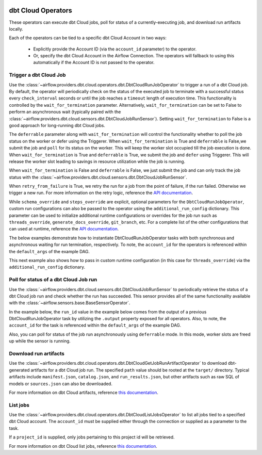  .. Licensed to the Apache Software Foundation (ASF) under one
    or more contributor license agreements.  See the NOTICE file
    distributed with this work for additional information
    regarding copyright ownership.  The ASF licenses this file
    to you under the Apache License, Version 2.0 (the
    "License"); you may not use this file except in compliance
    with the License.  You may obtain a copy of the License at

 ..   http://www.apache.org/licenses/LICENSE-2.0

 .. Unless required by applicable law or agreed to in writing,
    software distributed under the License is distributed on an
    "AS IS" BASIS, WITHOUT WARRANTIES OR CONDITIONS OF ANY
    KIND, either express or implied.  See the License for the
    specific language governing permissions and limitations
    under the License.

dbt Cloud Operators
===================

These operators can execute dbt Cloud jobs, poll for status of a currently-executing job, and download run
artifacts locally.

Each of the operators can be tied to a specific dbt Cloud Account in two ways:

    * Explicitly provide the Account ID (via the ``account_id`` parameter) to the operator.
    * Or, specify the dbt Cloud Account in the Airflow Connection. The operators will fallback to using this
      automatically if the Account ID is not passed to the operator.

.. _howto/operator:DbtCloudRunJobOperator:

Trigger a dbt Cloud Job
~~~~~~~~~~~~~~~~~~~~~~~

Use the :class:`~airflow.providers.dbt.cloud.operators.dbt.DbtCloudRunJobOperator` to trigger a run of a dbt
Cloud job. By default, the operator will periodically check on the status of the executed job to terminate
with a successful status every ``check_interval`` seconds or until the job reaches a ``timeout`` length of
execution time. This functionality is controlled by the ``wait_for_termination`` parameter. Alternatively,
``wait_for_termination`` can be set to False to perform an asynchronous wait (typically paired with the
:class:`~airflow.providers.dbt.cloud.sensors.dbt.DbtCloudJobRunSensor`). Setting ``wait_for_termination`` to
False is a good approach for long-running dbt Cloud jobs.

The ``deferrable`` parameter along with ``wait_for_termination`` will control the functionality
whether to poll the job status on the worker or defer using the Triggerer.
When ``wait_for_termination`` is True and ``deferrable`` is False,we submit the job and ``poll``
for its status on the worker. This will keep the worker slot occupied till the job execution is done.
When ``wait_for_termination`` is True and ``deferrable`` is True,
we submit the job and ``defer`` using Triggerer. This will release the worker slot leading to savings in
resource utilization while the job is running.

When ``wait_for_termination`` is False and ``deferrable`` is False, we just submit the job and can only
track the job status with the :class:`~airflow.providers.dbt.cloud.sensors.dbt.DbtCloudJobRunSensor`.

When ``retry_from_failure`` is True, we retry the run for a job from the point of failure,
if the run failed. Otherwise we trigger a new run.
For more information on the retry logic, reference the
`API documentation <https://docs.getdbt.com/dbt-cloud/api-v2#/operations/Retry%20Failed%20Job>`__.

While ``schema_override`` and ``steps_override`` are explicit, optional parameters for the
``DbtCloudRunJobOperator``, custom run configurations can also be passed to the operator using the
``additional_run_config`` dictionary. This parameter can be used to initialize additional runtime
configurations or overrides for the job run such as ``threads_override``, ``generate_docs_override``,
``git_branch``, etc. For a complete list of the other configurations that can used at runtime, reference the
`API documentation <https://docs.getdbt.com/dbt-cloud/api-v2#operation/triggerRun>`__.

The below examples demonstrate how to instantiate DbtCloudRunJobOperator tasks with both synchronous and
asynchronous waiting for run termination, respectively. To note, the ``account_id`` for the operators is
referenced within the ``default_args`` of the example DAG.

.. exampleinclude:: /../../providers/tests/system/dbt/cloud/example_dbt_cloud.py
    :language: python
    :dedent: 4
    :start-after: [START howto_operator_dbt_cloud_run_job]
    :end-before: [END howto_operator_dbt_cloud_run_job]

This next example also shows how to pass in custom runtime configuration (in this case for ``threads_override``)
via the ``additional_run_config`` dictionary.

.. exampleinclude:: /../../providers/tests/system/dbt/cloud/example_dbt_cloud.py
    :language: python
    :dedent: 4
    :start-after: [START howto_operator_dbt_cloud_run_job_async]
    :end-before: [END howto_operator_dbt_cloud_run_job_async]

.. _howto/operator:DbtCloudJobRunSensor:

Poll for status of a dbt Cloud Job run
~~~~~~~~~~~~~~~~~~~~~~~~~~~~~~~~~~~~~~

Use the :class:`~airflow.providers.dbt.cloud.sensors.dbt.DbtCloudJobRunSensor` to periodically retrieve the
status of a dbt Cloud job run and check whether the run has succeeded. This sensor provides all of the same
functionality available with the :class:`~airflow.sensors.base.BaseSensorOperator`.

In the example below, the ``run_id`` value in the example below comes from the output of a previous
DbtCloudRunJobOperator task by utilizing the ``.output`` property exposed for all operators. Also, to note,
the ``account_id`` for the task is referenced within the ``default_args`` of the example DAG.

.. exampleinclude:: /../../providers/tests/system/dbt/cloud/example_dbt_cloud.py
    :language: python
    :dedent: 4
    :start-after: [START howto_operator_dbt_cloud_run_job_sensor]
    :end-before: [END howto_operator_dbt_cloud_run_job_sensor]

Also, you can poll for status of the job run asynchronously using ``deferrable`` mode. In this mode, worker
slots are freed up while the sensor is running.

.. exampleinclude:: /../../providers/tests/system/dbt/cloud/example_dbt_cloud.py
    :language: python
    :dedent: 4
    :start-after: [START howto_operator_dbt_cloud_run_job_sensor_deferred]
    :end-before: [END howto_operator_dbt_cloud_run_job_sensor_deferred]


.. _howto/operator:DbtCloudGetJobRunArtifactOperator:

Download run artifacts
~~~~~~~~~~~~~~~~~~~~~~

Use the :class:`~airflow.providers.dbt.cloud.operators.dbt.DbtCloudGetJobRunArtifactOperator` to download
dbt-generated artifacts for a dbt Cloud job run. The specified ``path`` value should be rooted at the
``target/`` directory.  Typical artifacts include ``manifest.json``, ``catalog.json``, and
``run_results.json``, but other artifacts such as raw SQL of models or ``sources.json`` can also be
downloaded.

For more information on dbt Cloud artifacts, reference
`this documentation <https://docs.getdbt.com/docs/dbt-cloud/using-dbt-cloud/artifacts>`__.

.. exampleinclude:: /../../providers/tests/system/dbt/cloud/example_dbt_cloud.py
    :language: python
    :dedent: 4
    :start-after: [START howto_operator_dbt_cloud_get_artifact]
    :end-before: [END howto_operator_dbt_cloud_get_artifact]


.. _howto/operator:DbtCloudListJobsOperator:

List jobs
~~~~~~~~~

Use the :class:`~airflow.providers.dbt.cloud.operators.dbt.DbtCloudListJobsOperator` to list
all jobs tied to a specified dbt Cloud account. The ``account_id`` must be supplied either
through the connection or supplied as a parameter to the task.

If a ``project_id`` is supplied, only jobs pertaining to this project id will be retrieved.

For more information on dbt Cloud list jobs, reference
`this documentation <https://docs.getdbt.com/dbt-cloud/api-v2#tag/Jobs/operation/listJobsForAccount>`__.

.. exampleinclude:: /../../providers/tests/system/dbt/cloud/example_dbt_cloud.py
    :language: python
    :dedent: 4
    :start-after: [START howto_operator_dbt_cloud_list_jobs]
    :end-before: [END howto_operator_dbt_cloud_list_jobs]
